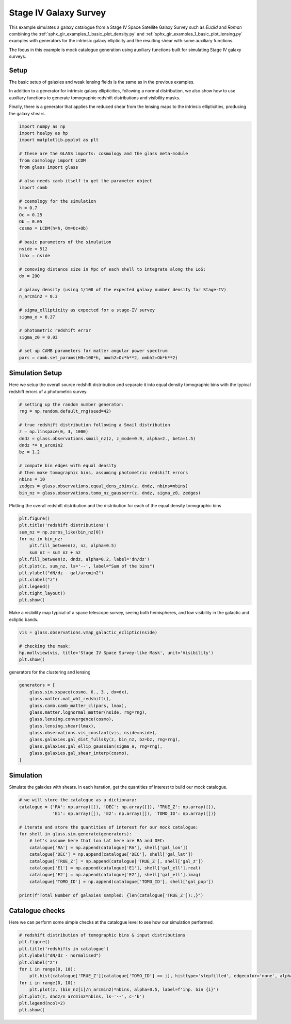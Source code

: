 
.. DO NOT EDIT.
.. THIS FILE WAS AUTOMATICALLY GENERATED BY SPHINX-GALLERY.
.. TO MAKE CHANGES, EDIT THE SOURCE PYTHON FILE:
.. "examples/2_advanced/plot_s4_galaxies.py"
.. LINE NUMBERS ARE GIVEN BELOW.

.. only:: html

    .. note::
        :class: sphx-glr-download-link-note

        Click :ref:`here <sphx_glr_download_examples_2_advanced_plot_s4_galaxies.py>`
        to download the full example code

.. rst-class:: sphx-glr-example-title

.. _sphx_glr_examples_2_advanced_plot_s4_galaxies.py:


Stage IV Galaxy Survey
======================

This example simulates a galaxy catalogue from a Stage IV Space Satellite Galaxy
Survey such as *Euclid* and *Roman* combining the
:ref:`sphx_glr_examples_1_basic_plot_density.py` and
:ref:`sphx_glr_examples_1_basic_plot_lensing.py` examples with generators for
the intrinsic galaxy ellipticity and the resulting shear with some auxiliary
functions.

The focus in this example is mock catalogue generation using auxiliary functions
built for simulating Stage IV galaxy surveys.

.. GENERATED FROM PYTHON SOURCE LINES 17-28

Setup
-----
The basic setup of galaxies and weak lensing fields is the same as in the
previous examples.

In addition to a generator for intrinsic galaxy ellipticities,
following a normal distribution, we also show how to use auxiliary functions
to generate tomographic redshift distributions and visibility masks.

Finally, there is a generator that applies the reduced shear from the lensing
maps to the intrinsic ellipticities, producing the galaxy shears.

.. GENERATED FROM PYTHON SOURCE LINES 28-66

.. code-block:: default


    import numpy as np
    import healpy as hp
    import matplotlib.pyplot as plt

    # these are the GLASS imports: cosmology and the glass meta-module
    from cosmology import LCDM
    from glass import glass

    # also needs camb itself to get the parameter object
    import camb

    # cosmology for the simulation
    h = 0.7
    Oc = 0.25
    Ob = 0.05
    cosmo = LCDM(h=h, Om=Oc+Ob)

    # basic parameters of the simulation
    nside = 512
    lmax = nside

    # comoving distance size in Mpc of each shell to integrate along the LoS:
    dx = 200

    # galaxy density (using 1/100 of the expected galaxy number density for Stage-IV)
    n_arcmin2 = 0.3

    # sigma_ellipticity as expected for a stage-IV survey
    sigma_e = 0.27

    # photometric redshift error
    sigma_z0 = 0.03

    # set up CAMB parameters for matter angular power spectrum
    pars = camb.set_params(H0=100*h, omch2=Oc*h**2, ombh2=Ob*h**2)









.. GENERATED FROM PYTHON SOURCE LINES 67-72

Simulation Setup
----------------
Here we setup the overall source redshift distribution
and separate it into equal density tomographic bins
with the typical redshift errors of a photometric survey.

.. GENERATED FROM PYTHON SOURCE LINES 72-88

.. code-block:: default


    # setting up the random number generator:
    rng = np.random.default_rng(seed=42)

    # true redshift distribution following a Smail distribution
    z = np.linspace(0, 3, 1000)
    dndz = glass.observations.smail_nz(z, z_mode=0.9, alpha=2., beta=1.5)
    dndz *= n_arcmin2
    bz = 1.2

    # compute bin edges with equal density
    # then make tomographic bins, assuming photometric redshift errors
    nbins = 10
    zedges = glass.observations.equal_dens_zbins(z, dndz, nbins=nbins)
    bin_nz = glass.observations.tomo_nz_gausserr(z, dndz, sigma_z0, zedges)








.. GENERATED FROM PYTHON SOURCE LINES 89-91

Plotting the overall redshift distribution and the
distribution for each of the equal density tomographic bins

.. GENERATED FROM PYTHON SOURCE LINES 91-105

.. code-block:: default

    plt.figure()
    plt.title('redshift distributions')
    sum_nz = np.zeros_like(bin_nz[0])
    for nz in bin_nz:
        plt.fill_between(z, nz, alpha=0.5)
        sum_nz = sum_nz + nz
    plt.fill_between(z, dndz, alpha=0.2, label='dn/dz')
    plt.plot(z, sum_nz, ls='--', label="Sum of the bins")
    plt.ylabel("dN/dz - gal/arcmin2")
    plt.xlabel("z")
    plt.legend()
    plt.tight_layout()
    plt.show()




.. image-sg:: /examples/2_advanced/images/sphx_glr_plot_s4_galaxies_001.png
   :alt: redshift distributions
   :srcset: /examples/2_advanced/images/sphx_glr_plot_s4_galaxies_001.png, /examples/2_advanced/images/sphx_glr_plot_s4_galaxies_001_2_0x.png 2.0x
   :class: sphx-glr-single-img





.. GENERATED FROM PYTHON SOURCE LINES 106-108

Make a visibility map typical of a space telescope survey, seeing both
hemispheres, and low visibility in the galactic and ecliptic bands.

.. GENERATED FROM PYTHON SOURCE LINES 108-114

.. code-block:: default

    vis = glass.observations.vmap_galactic_ecliptic(nside)

    # checking the mask:
    hp.mollview(vis, title='Stage IV Space Survey-like Mask', unit='Visibility')
    plt.show()




.. image-sg:: /examples/2_advanced/images/sphx_glr_plot_s4_galaxies_002.png
   :alt: Stage IV Space Survey-like Mask
   :srcset: /examples/2_advanced/images/sphx_glr_plot_s4_galaxies_002.png, /examples/2_advanced/images/sphx_glr_plot_s4_galaxies_002_2_0x.png 2.0x
   :class: sphx-glr-single-img





.. GENERATED FROM PYTHON SOURCE LINES 115-116

generators for the clustering and lensing

.. GENERATED FROM PYTHON SOURCE LINES 116-129

.. code-block:: default

    generators = [
        glass.sim.xspace(cosmo, 0., 3., dx=dx),
        glass.matter.mat_wht_redshift(),
        glass.camb.camb_matter_cl(pars, lmax),
        glass.matter.lognormal_matter(nside, rng=rng),
        glass.lensing.convergence(cosmo),
        glass.lensing.shear(lmax),
        glass.observations.vis_constant(vis, nside=nside),
        glass.galaxies.gal_dist_fullsky(z, bin_nz, bz=bz, rng=rng),
        glass.galaxies.gal_ellip_gaussian(sigma_e, rng=rng),
        glass.galaxies.gal_shear_interp(cosmo),
    ]








.. GENERATED FROM PYTHON SOURCE LINES 130-134

Simulation
----------
Simulate the galaxies with shears.  In each iteration, get the quantities of interest
to build our mock catalogue.

.. GENERATED FROM PYTHON SOURCE LINES 134-151

.. code-block:: default


    # we will store the catalogue as a dictionary:
    catalogue = {'RA': np.array([]), 'DEC': np.array([]), 'TRUE_Z': np.array([]),
                 'E1': np.array([]), 'E2': np.array([]), 'TOMO_ID': np.array([])}

    # iterate and store the quantities of interest for our mock catalogue:
    for shell in glass.sim.generate(generators):
        # let's assume here that lon lat here are RA and DEC:
        catalogue['RA'] = np.append(catalogue['RA'], shell['gal_lon'])
        catalogue['DEC'] = np.append(catalogue['DEC'], shell['gal_lat'])
        catalogue['TRUE_Z'] = np.append(catalogue['TRUE_Z'], shell['gal_z'])
        catalogue['E1'] = np.append(catalogue['E1'], shell['gal_ell'].real)
        catalogue['E2'] = np.append(catalogue['E2'], shell['gal_ell'].imag)
        catalogue['TOMO_ID'] = np.append(catalogue['TOMO_ID'], shell['gal_pop'])

    print(f"Total Number of galaxies sampled: {len(catalogue['TRUE_Z']):,}")





.. rst-class:: sphx-glr-script-out

 .. code-block:: none

    Total Number of galaxies sampled: 22,396,677




.. GENERATED FROM PYTHON SOURCE LINES 152-156

Catalogue checks
----------------
Here we can perform some simple checks at the catalogue level to
see how our simulation performed.

.. GENERATED FROM PYTHON SOURCE LINES 156-169

.. code-block:: default


    # redshift distribution of tomographic bins & input distributions
    plt.figure()
    plt.title('redshifts in catalogue')
    plt.ylabel("dN/dz - normalised")
    plt.xlabel("z")
    for i in range(0, 10):
        plt.hist(catalogue['TRUE_Z'][catalogue['TOMO_ID'] == i], histtype='stepfilled', edgecolor='none', alpha=0.5, bins=50, density=1, label=f'cat. bin {i}')
    for i in range(0, 10):
        plt.plot(z, (bin_nz[i]/n_arcmin2)*nbins, alpha=0.5, label=f'inp. bin {i}')
    plt.plot(z, dndz/n_arcmin2*nbins, ls='--', c='k')
    plt.legend(ncol=2)
    plt.show()



.. image-sg:: /examples/2_advanced/images/sphx_glr_plot_s4_galaxies_003.png
   :alt: redshifts in catalogue
   :srcset: /examples/2_advanced/images/sphx_glr_plot_s4_galaxies_003.png, /examples/2_advanced/images/sphx_glr_plot_s4_galaxies_003_2_0x.png 2.0x
   :class: sphx-glr-single-img






.. rst-class:: sphx-glr-timing

   **Total running time of the script:** ( 1 minutes  54.447 seconds)


.. _sphx_glr_download_examples_2_advanced_plot_s4_galaxies.py:

.. only:: html

  .. container:: sphx-glr-footer sphx-glr-footer-example


    .. container:: sphx-glr-download sphx-glr-download-python

      :download:`Download Python source code: plot_s4_galaxies.py <plot_s4_galaxies.py>`

    .. container:: sphx-glr-download sphx-glr-download-jupyter

      :download:`Download Jupyter notebook: plot_s4_galaxies.ipynb <plot_s4_galaxies.ipynb>`
